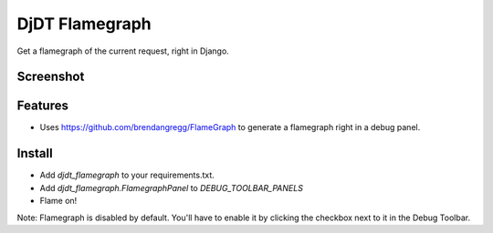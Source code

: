 
===============================
DjDT Flamegraph
===============================

.. image:: https://raw.githubusercontent.com/23andMe/djdt-flamegraph/master/fireman.png

Get a flamegraph of the current request, right in Django.

.. image:: https://travis-ci.org/23andMe/djdt-flamegraph.svg?branch=master
        :target: https://travis-ci.org/blopker/djdt-flamegraph

.. image:: https://img.shields.io/pypi/v/djdt_flamegraph.svg
        :target: https://pypi.python.org/pypi/djdt_flamegraph

Screenshot
----------

.. image:: https://raw.githubusercontent.com/23andMe/djdt-flamegraph/master/flamegraph-screenshot.png

Features
--------

* Uses https://github.com/brendangregg/FlameGraph to generate a flamegraph right in a debug panel.

Install
-------
* Add `djdt_flamegraph` to your requirements.txt.
* Add `djdt_flamegraph.FlamegraphPanel` to `DEBUG_TOOLBAR_PANELS`
* Flame on!

Note: Flamegraph is disabled by default. You'll have to enable it by clicking the checkbox next to it in the Debug Toolbar.
